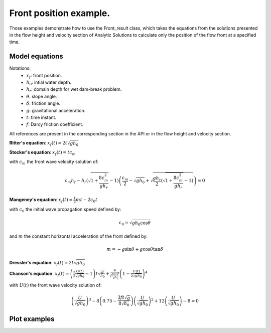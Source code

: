 Front position example.
======================

Those examples demonstrate how to use the Front_result class, which takes the equations from the solutions 
presented in the flow height and velocity section of Analytic Solutions to calculate only the position of 
the flow front at a specified time.

Model equations
-----------------
Notations:
 - :math:`x_f`: front position.
 - :math:`h_0`: intial water depth.
 - :math:`h_r`: domain depth for wet dam-break problem.
 - :math:`\theta`: slope angle.
 - :math:`\delta`: friction angle.
 - :math:`g`: gravitational acceleration.
 - :math:`t`: time instant.
 - :math:`f`: Darcy friction coefficient.

All references are present in the corresponding section in the API or in the flow height and velocity section.

**Ritter's equation**: :math:`x_f(t) = 2 t \sqrt{g h_0}`

**Stocker's equation**: :math:`x_f(t) =t c_m`

with :math:`c_m` the front wave velocity solution of:

.. math::
    c_m h_r - h_r \left( \sqrt{1 + \frac{8 c_m^2}{g h_r}} - 1 \right) \left( \frac{c_m}{2} - \sqrt{g h_0} + \sqrt{\frac{g h_r}{2} \left( \sqrt{1 + \frac{8 c_m^2}{g h_r}} - 1 \right)} \right) = 0
          
**Mangeney's equation**: :math:`x_f(t) = \frac{1}{2}mt - 2 c_0 t`

with :math:`c_0` the initial wave propagation speed defined by: 

.. math::
    c_0 = \sqrt{g h_0 \cos{\theta}}

and :math:`m` the constant horizontal acceleration of the front defined by:

.. math::
    m = -g \sin{\theta} + g \cos{\theta} \tan{\delta}

**Dressler's equation**: :math:`x_f(t) = 2 t \sqrt{g h_0}`

**Chanson's equation**: :math:`x_f(t) = \left( \frac{3}{2} \frac{U(t)}{\sqrt{g h_0}} - 1 \right) t \sqrt{\frac{g}{h_0}} + \frac{4}{f\frac{U(t)^2}{g h_0}} \left( 1 - \frac{U(t)}{2 \sqrt{g h_0}} \right)^4`

with :math:`U(t)` the front wave velocity solution of:

.. math::
	\left( \frac{U}{\sqrt{g h_0}}  \right)^3 - 8 \left( 0.75 - \frac{3 f t \sqrt{g}}{8 \sqrt{h_0}} \right) \left( \frac{U}{\sqrt{g h_0}}  \right)^2 + 12 \left( \frac{U}{\sqrt{g h_0}}  \right) - 8 = 0       


Plot examples
-----------------